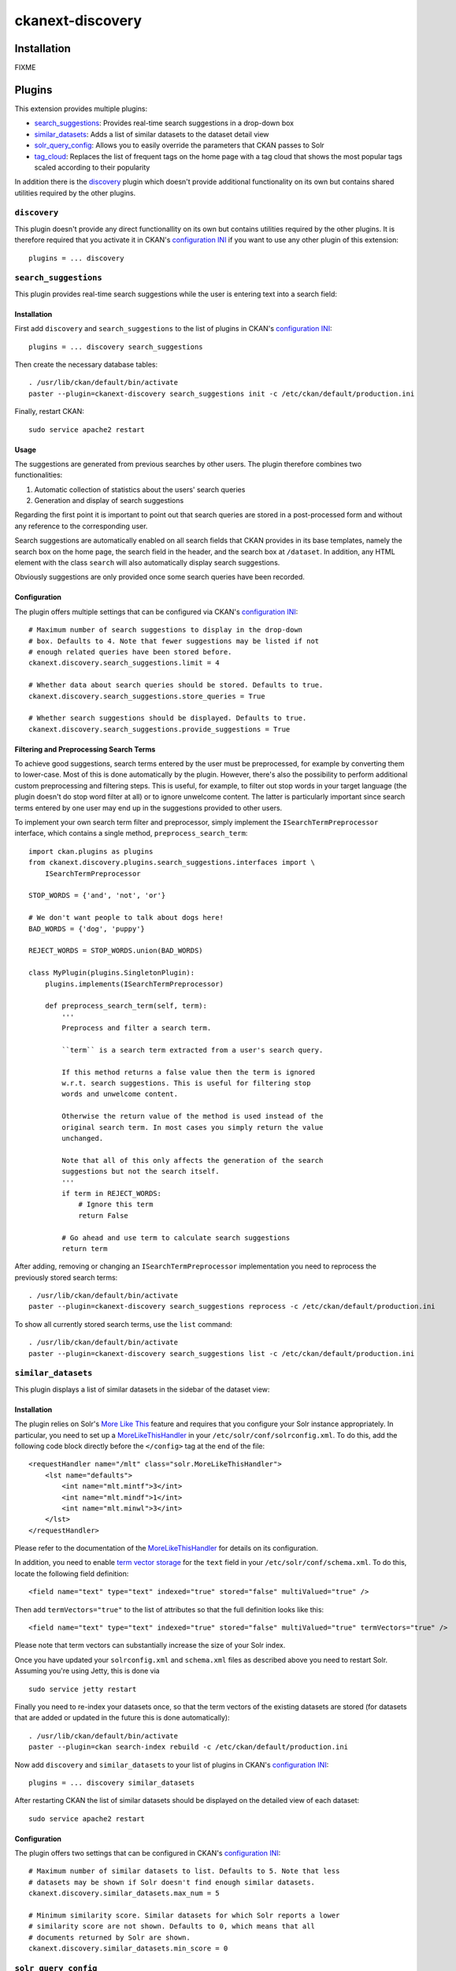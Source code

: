 ckanext-discovery
#################

Installation
============
FIXME


Plugins
=======
This extension provides multiple plugins:

* search_suggestions_: Provides real-time search suggestions in a drop-down
  box
* similar_datasets_: Adds a list of similar datasets to the dataset detail view
* solr_query_config_: Allows you to easily override the parameters that CKAN
  passes to Solr
* tag_cloud_: Replaces the list of frequent tags on the home page with a tag
  cloud that shows the most popular tags scaled according to their popularity

In addition there is the discovery_ plugin which doesn't provide additional
functionality on its own but contains shared utilities required by the other
plugins.

``discovery``
+++++++++++++
This plugin doesn't provide any direct functionallity on its own but contains
utilities required by the other plugins. It is therefore required that you
activate it in CKAN's `configuration INI`_ if you want to use any other plugin
of this extension::

    plugins = ... discovery


``search_suggestions``
++++++++++++++++++++++
This plugin provides real-time search suggestions while the user is entering
text into a search field:

.. image:: doc/search_suggestions.png
    :alt: Screenshot of the search_suggestions plugin

Installation
------------
First add ``discovery`` and ``search_suggestions`` to the list of plugins in
CKAN's `configuration INI`_::

    plugins = ... discovery search_suggestions

Then create the necessary database tables::

    . /usr/lib/ckan/default/bin/activate
    paster --plugin=ckanext-discovery search_suggestions init -c /etc/ckan/default/production.ini

Finally, restart CKAN::

    sudo service apache2 restart

Usage
-----
The suggestions are generated from previous searches by other users. The plugin
therefore combines two functionalities:

1. Automatic collection of statistics about the users' search queries
2. Generation and display of search suggestions

Regarding the first point it is important to point out that search queries are
stored in a post-processed form and without any reference to the corresponding
user.

Search suggestions are automatically enabled on all search fields that CKAN
provides in its base templates, namely the search box on the home page, the
search field in the header, and the search box at ``/dataset``. In addition,
any HTML element with the class ``search`` will also automatically display
search suggestions.

Obviously suggestions are only provided once some search queries have been
recorded.

Configuration
-------------
The plugin offers multiple settings that can be configured via CKAN's
`configuration INI`_::

    # Maximum number of search suggestions to display in the drop-down
    # box. Defaults to 4. Note that fewer suggestions may be listed if not
    # enough related queries have been stored before.
    ckanext.discovery.search_suggestions.limit = 4

    # Whether data about search queries should be stored. Defaults to true.
    ckanext.discovery.search_suggestions.store_queries = True

    # Whether search suggestions should be displayed. Defaults to true.
    ckanext.discovery.search_suggestions.provide_suggestions = True

Filtering and Preprocessing Search Terms
----------------------------------------
To achieve good suggestions, search terms entered by the user must be
preprocessed, for example by converting them to lower-case. Most of this is
done automatically by the plugin. However, there's also the possibility to
perform additional custom preprocessing and filtering steps. This is useful,
for example, to filter out stop words in your target language (the plugin
doesn't do stop word filter at all) or to ignore unwelcome content. The latter
is particularly important since search terms entered by one user may end up in
the suggestions provided to other users.

To implement your own search term filter and preprocessor, simply implement the
``ISearchTermPreprocessor`` interface, which contains a single method,
``preprocess_search_term``::

    import ckan.plugins as plugins
    from ckanext.discovery.plugins.search_suggestions.interfaces import \
        ISearchTermPreprocessor

    STOP_WORDS = {'and', 'not', 'or'}

    # We don't want people to talk about dogs here!
    BAD_WORDS = {'dog', 'puppy'}

    REJECT_WORDS = STOP_WORDS.union(BAD_WORDS)

    class MyPlugin(plugins.SingletonPlugin):
        plugins.implements(ISearchTermPreprocessor)

        def preprocess_search_term(self, term):
            '''
            Preprocess and filter a search term.

            ``term`` is a search term extracted from a user's search query.

            If this method returns a false value then the term is ignored
            w.r.t. search suggestions. This is useful for filtering stop
            words and unwelcome content.

            Otherwise the return value of the method is used instead of the
            original search term. In most cases you simply return the value
            unchanged.

            Note that all of this only affects the generation of the search
            suggestions but not the search itself.
            '''
            if term in REJECT_WORDS:
                # Ignore this term
                return False

            # Go ahead and use term to calculate search suggestions
            return term

After adding, removing or changing an ``ISearchTermPreprocessor``
implementation you need to reprocess the previously stored search terms::

    . /usr/lib/ckan/default/bin/activate
    paster --plugin=ckanext-discovery search_suggestions reprocess -c /etc/ckan/default/production.ini

To show all currently stored search terms, use the ``list`` command::

    . /usr/lib/ckan/default/bin/activate
    paster --plugin=ckanext-discovery search_suggestions list -c /etc/ckan/default/production.ini


``similar_datasets``
++++++++++++++++++++
This plugin displays a list of similar datasets in the sidebar of the dataset
view:

.. image:: doc/similar_datasets.png
    :alt: Screenshot of the similar_datasets plugin

Installation
------------
The plugin relies on Solr's `More Like This`_ feature and requires that you
configure your Solr instance appropriately. In particular, you need to set up a
MoreLikeThisHandler_ in your ``/etc/solr/conf/solrconfig.xml``. To do this, add
the following code block directly before the ``</config>`` tag at the end of
the file::

    <requestHandler name="/mlt" class="solr.MoreLikeThisHandler">
        <lst name="defaults">
            <int name="mlt.mintf">3</int>
            <int name="mlt.mindf">1</int>
            <int name="mlt.minwl">3</int>
        </lst>
    </requestHandler>

Please refer to the documentation of the MoreLikeThisHandler_ for details on
its configuration.

In addition, you need to enable `term vector storage`_ for the ``text`` field
in your ``/etc/solr/conf/schema.xml``. To do this, locate the following field
definition::

    <field name="text" type="text" indexed="true" stored="false" multiValued="true" />

Then add ``termVectors="true"`` to the list of attributes so that the full
definition looks like this::

    <field name="text" type="text" indexed="true" stored="false" multiValued="true" termVectors="true" />

Please note that term vectors can substantially increase the size of your
Solr index.

Once you have updated your ``solrconfig.xml`` and ``schema.xml`` files as
described above you need to restart Solr. Assuming you're using Jetty, this
is done via

::

    sudo service jetty restart

Finally you need to re-index your datasets once, so that the term vectors of
the existing datasets are stored (for datasets that are added or updated in the
future this is done automatically)::

    . /usr/lib/ckan/default/bin/activate
    paster --plugin=ckan search-index rebuild -c /etc/ckan/default/production.ini

Now add ``discovery`` and ``similar_datasets`` to your list of plugins in
CKAN's `configuration INI`_::

    plugins = ... discovery similar_datasets

After restarting CKAN the list of similar datasets should be displayed on the
detailed view of each dataset::

    sudo service apache2 restart

Configuration
-------------
The plugin offers two settings that can be configured in CKAN's
`configuration INI`_::

    # Maximum number of similar datasets to list. Defaults to 5. Note that less
    # datasets may be shown if Solr doesn't find enough similar datasets.
    ckanext.discovery.similar_datasets.max_num = 5

    # Minimum similarity score. Similar datasets for which Solr reports a lower
    # similarity score are not shown. Defaults to 0, which means that all
    # documents returned by Solr are shown.
    ckanext.discovery.similar_datasets.min_score = 0


``solr_query_config``
+++++++++++++++++++++
This plugin allows you to set Solr query parameters via entries in CKAN's
`configuration INI`_. You can either specify a default value for a parameter
(which is only used if the parameter isn't already set in the current query)
or you can force a parameter to a certain value (overriding it if it is already
set).

Installation
------------
Simply add ``solr_query_config`` to the list of plugins in CKAN's
`configuration INI`_::

    plugins = ... solr_query_config

Then restart CKAN::

    sudo service apache2 restart

Configuration
-------------
To specify a default value, prefix the parameter name with
``ckanext.discovery.solr.default.``::

    # By default, sort by metadata modification timestamp
    ckanext.discovery.solr.default.sort = metadata_modified asc

Similarly, a value can be forced using the prefix
``ckanext.discovery.solr.force.``::

    # Always use a custom Solr query handler
    ckanext.discovery.solr.force.defType = my_special_query_handler

Note that only those Solr parameters that are accepted by the package_search_
API function can be set via this plugin.


``tag_cloud``
+++++++++++++
This plugin shows links for the most frequent tags scaled according to their
frequency:

.. image:: doc/tag_cloud.png
    :alt: Screenshot of the tag_cloud plugin

Installation
------------
Simply add ``discovery`` and ``tag_cloud`` to the list of plugins in CKAN's
`configuration INI`_::

    plugins = ... discovery tag_cloud

Then restart CKAN::

    sudo service apache2 restart

Usage
-----
The plugin automatically replaces the list of the most frequent tags on CKAN's
default front page with a tag cloud.

If you want to use the tag cloud in a different part of the site you can use
the following `template snippet`_::

    {% snippet 'ckanext-discovery/snippets/tag_cloud.html', num_tags=10 %}

The ``num_tags`` specifies the number of tags in the tag cloud. It is optional
and defaults to the setting of the ``ckanext.discovery.tag_cloud.num_tags``
option (see below).

Configuration
-------------
The plugin offers one setting that can be configured via CKAN's
`configuration INI`_::

    # Number of tags to show in the tag cloud. Defaults to 20 and can be
    # overriden by passing a ``num_tags`` parameter to the tag cloud template
    # snippet.
    ckanext.discovery.tag_cloud.num_tags = 20


.. _configuration INI: http://docs.ckan.org/en/latest/maintaining/configuration.html#ckan-configuration-file
.. _package_search: http://docs.ckan.org/en/latest/api/index.html#ckan.logic.action.get.package_search
.. _More Like This: https://cwiki.apache.org/confluence/display/solr/MoreLikeThis
.. _MoreLikeThisHandler: https://cwiki.apache.org/confluence/display/solr/MoreLikeThis#MoreLikeThis-ParametersfortheMoreLikeThisHandler
.. _term vector storage: https://cwiki.apache.org/confluence/display/solr/Field+Type+Definitions+and+Properties#FieldTypeDefinitionsandProperties-FieldDefaultProperties
.. _template snippet: http://docs.ckan.org/en/latest/theming/templates.html#snippets

